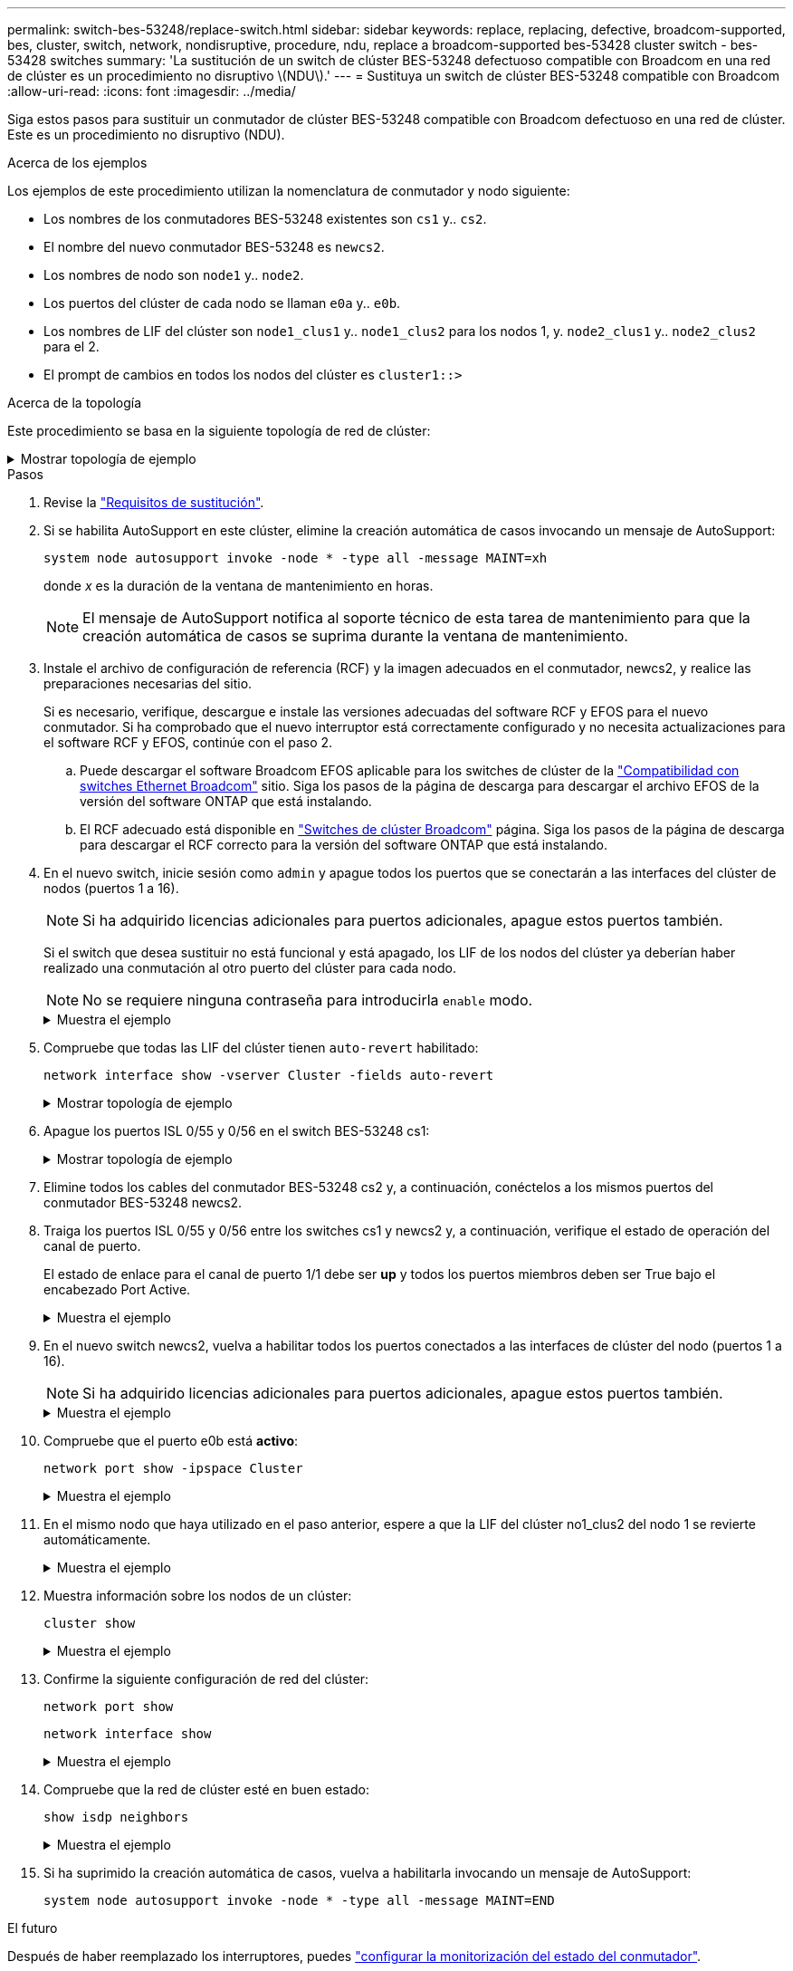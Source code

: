 ---
permalink: switch-bes-53248/replace-switch.html 
sidebar: sidebar 
keywords: replace, replacing, defective, broadcom-supported, bes, cluster, switch, network, nondisruptive, procedure, ndu, replace a broadcom-supported bes-53428 cluster switch - bes-53428 switches 
summary: 'La sustitución de un switch de clúster BES-53248 defectuoso compatible con Broadcom en una red de clúster es un procedimiento no disruptivo \(NDU\).' 
---
= Sustituya un switch de clúster BES-53248 compatible con Broadcom
:allow-uri-read: 
:icons: font
:imagesdir: ../media/


[role="lead"]
Siga estos pasos para sustituir un conmutador de clúster BES-53248 compatible con Broadcom defectuoso en una red de clúster. Este es un procedimiento no disruptivo (NDU).

.Acerca de los ejemplos
Los ejemplos de este procedimiento utilizan la nomenclatura de conmutador y nodo siguiente:

* Los nombres de los conmutadores BES-53248 existentes son `cs1` y.. `cs2`.
* El nombre del nuevo conmutador BES-53248 es `newcs2`.
* Los nombres de nodo son `node1` y.. `node2`.
* Los puertos del clúster de cada nodo se llaman `e0a` y.. `e0b`.
* Los nombres de LIF del clúster son `node1_clus1` y.. `node1_clus2` para los nodos 1, y. `node2_clus1` y.. `node2_clus2` para el 2.
* El prompt de cambios en todos los nodos del clúster es `cluster1::>`


.Acerca de la topología
Este procedimiento se basa en la siguiente topología de red de clúster:

.Mostrar topología de ejemplo
[%collapsible]
====
[listing, subs="+quotes"]
----
cluster1::> *network port show -ipspace Cluster*

Node: node1
                                                                       Ignore
                                                  Speed(Mbps) Health   Health
Port      IPspace      Broadcast Domain Link MTU  Admin/Oper  Status   Status
--------- ------------ ---------------- ---- ---- ----------- -------- ------
e0a       Cluster      Cluster          up   9000  auto/10000 healthy  false
e0b       Cluster      Cluster          up   9000  auto/10000 healthy  false


Node: node2
                                                                       Ignore
                                                  Speed(Mbps) Health   Health
Port      IPspace      Broadcast Domain Link MTU  Admin/Oper  Status   Status
--------- ------------ ---------------- ---- ---- ----------- -------- ------
e0a       Cluster      Cluster          up   9000  auto/10000 healthy  false
e0b       Cluster      Cluster          up   9000  auto/10000 healthy  false


cluster1::> *network interface show -vserver Cluster*
            Logical    Status     Network            Current       Current Is
Vserver     Interface  Admin/Oper Address/Mask       Node          Port    Home
----------- ---------- ---------- ------------------ ------------- ------- ----
Cluster
            node1_clus1  up/up    169.254.209.69/16  node1         e0a     true
            node1_clus2  up/up    169.254.49.125/16  node1         e0b     true
            node2_clus1  up/up    169.254.47.194/16  node2         e0a     true
            node2_clus2  up/up    169.254.19.183/16  node2         e0b     true


cluster1::> *network device-discovery show -protocol cdp*
Node/       Local  Discovered
Protocol    Port   Device (LLDP: ChassisID)  Interface         Platform
----------- ------ ------------------------- ----------------  ----------------
node2      /cdp
            e0a    cs1                       0/2               BES-53248
            e0b    cs2                       0/2               BES-53248
node1      /cdp
            e0a    cs1                       0/1               BES-53248
            e0b    cs2                       0/1               BES-53248
----
[listing, subs="+quotes"]
----
(cs1)# *show isdp neighbors*

Capability Codes: R - Router, T - Trans Bridge, B - Source Route Bridge,
                  S - Switch, H - Host, I - IGMP, r - Repeater

Device ID                Intf      Holdtime  Capability Platform         Port ID
------------------------ --------- --------- ---------- ---------------- ---------
node1                    0/1       175       H          FAS2750          e0a
node2                    0/2       152       H          FAS2750          e0a
cs2                      0/55      179       R          BES-53248        0/55
cs2                      0/56      179       R          BES-53248        0/56


(cs2)# show isdp neighbors

Capability Codes: R - Router, T - Trans Bridge, B - Source Route Bridge,
                  S - Switch, H - Host, I - IGMP, r - Repeater

Device ID                Intf      Holdtime  Capability Platform         Port ID
------------------------ --------- --------- ---------- ---------------- ---------
node1                    0/1       129       H          FAS2750          e0b
node2                    0/2       165       H          FAS2750          e0b
cs1                      0/55      179       R          BES-53248        0/55
cs1                      0/56      179       R          BES-53248        0/56
----
====
.Pasos
. Revise la link:replace-switch-reqs.html["Requisitos de sustitución"].
. Si se habilita AutoSupport en este clúster, elimine la creación automática de casos invocando un mensaje de AutoSupport:
+
`system node autosupport invoke -node * -type all -message MAINT=xh`

+
donde _x_ es la duración de la ventana de mantenimiento en horas.

+

NOTE: El mensaje de AutoSupport notifica al soporte técnico de esta tarea de mantenimiento para que la creación automática de casos se suprima durante la ventana de mantenimiento.

. Instale el archivo de configuración de referencia (RCF) y la imagen adecuados en el conmutador, newcs2, y realice las preparaciones necesarias del sitio.
+
Si es necesario, verifique, descargue e instale las versiones adecuadas del software RCF y EFOS para el nuevo conmutador. Si ha comprobado que el nuevo interruptor está correctamente configurado y no necesita actualizaciones para el software RCF y EFOS, continúe con el paso 2.

+
.. Puede descargar el software Broadcom EFOS aplicable para los switches de clúster de la https://www.broadcom.com/support/bes-switch["Compatibilidad con switches Ethernet Broadcom"^] sitio. Siga los pasos de la página de descarga para descargar el archivo EFOS de la versión del software ONTAP que está instalando.
.. El RCF adecuado está disponible en https://mysupport.netapp.com/site/products/all/details/broadcom-cluster-switches/downloads-tab["Switches de clúster Broadcom"^] página. Siga los pasos de la página de descarga para descargar el RCF correcto para la versión del software ONTAP que está instalando.


. En el nuevo switch, inicie sesión como `admin` y apague todos los puertos que se conectarán a las interfaces del clúster de nodos (puertos 1 a 16).
+

NOTE: Si ha adquirido licencias adicionales para puertos adicionales, apague estos puertos también.

+
Si el switch que desea sustituir no está funcional y está apagado, los LIF de los nodos del clúster ya deberían haber realizado una conmutación al otro puerto del clúster para cada nodo.

+

NOTE: No se requiere ninguna contraseña para introducirla `enable` modo.

+
.Muestra el ejemplo
[%collapsible]
====
[listing, subs="+quotes"]
----
User: *admin*
Password:
(newcs2)> *enable*
(newcs2)# *config*
(newcs2)(config)# *interface 0/1-0/16*
(newcs2)(interface 0/1-0/16)# *shutdown*
(newcs2)(interface 0/1-0/16)# *exit*
(newcs2)(config)# *exit*
(newcs2)#
----
====
. Compruebe que todas las LIF del clúster tienen `auto-revert` habilitado:
+
`network interface show -vserver Cluster -fields auto-revert`

+
.Mostrar topología de ejemplo
[%collapsible]
====
[listing, subs="+quotes"]
----
cluster1::> *network interface show -vserver Cluster -fields auto-revert*

Logical
Vserver   Interface    Auto-revert
--------- ------------ ------------
Cluster   node1_clus1  true
Cluster   node1_clus2  true
Cluster   node2_clus1  true
Cluster   node2_clus2  true
----
====
. Apague los puertos ISL 0/55 y 0/56 en el switch BES-53248 cs1:
+
.Mostrar topología de ejemplo
[%collapsible]
====
[listing, subs="+quotes"]
----
(cs1)# *config*
(cs1)(config)# *interface 0/55-0/56*
(cs1)(interface 0/55-0/56)# *shutdown*
----
====
. Elimine todos los cables del conmutador BES-53248 cs2 y, a continuación, conéctelos a los mismos puertos del conmutador BES-53248 newcs2.
. Traiga los puertos ISL 0/55 y 0/56 entre los switches cs1 y newcs2 y, a continuación, verifique el estado de operación del canal de puerto.
+
El estado de enlace para el canal de puerto 1/1 debe ser *up* y todos los puertos miembros deben ser True bajo el encabezado Port Active.

+
.Muestra el ejemplo
[%collapsible]
====
En este ejemplo, se habilitan los puertos ISL 0/55 y 0/56, y se muestra el estado de enlace para el canal de puerto 1/1 en el switch cs1:

[listing, subs="+quotes"]
----
(cs1)# *config*
(cs1)(config)# *interface 0/55-0/56*
(cs1)(interface 0/55-0/56)# *no shutdown*
(cs1)(interface 0/55-0/56)# *exit*
(cs1)# *show port-channel 1/1*

Local Interface................................ 1/1
Channel Name................................... Cluster-ISL
Link State..................................... Up
Admin Mode..................................... Enabled
Type........................................... Dynamic
Port-channel Min-links......................... 1
Load Balance Option............................ 7
(Enhanced hashing mode)

Mbr    Device/       Port       Port
Ports  Timeout       Speed      Active
------ ------------- ---------- -------
0/55   actor/long    100G Full  True
       partner/long
0/56   actor/long    100G Full  True
       partner/long
----
====
. En el nuevo switch newcs2, vuelva a habilitar todos los puertos conectados a las interfaces de clúster del nodo (puertos 1 a 16).
+

NOTE: Si ha adquirido licencias adicionales para puertos adicionales, apague estos puertos también.

+
.Muestra el ejemplo
[%collapsible]
====
[listing, subs="+quotes"]
----
User:admin
Password:
(newcs2)> *enable*
(newcs2)# *config*
(newcs2)(config)# *interface 0/1-0/16*
(newcs2)(interface 0/1-0/16)# *no shutdown*
(newcs2)(interface 0/1-0/16)# *exit*
(newcs2)(config)# *exit*
----
====
. Compruebe que el puerto e0b está *activo*:
+
`network port show -ipspace Cluster`

+
.Muestra el ejemplo
[%collapsible]
====
La salida debe ser similar a la siguiente:

[listing, subs="+quotes"]
----
cluster1::> *network port show -ipspace Cluster*

Node: node1
                                                                        Ignore
                                                   Speed(Mbps) Health   Health
Port      IPspace      Broadcast Domain Link MTU   Admin/Oper  Status   Status
--------- ------------ ---------------- ---- ----- ----------- -------- -------
e0a       Cluster      Cluster          up   9000  auto/10000  healthy  false
e0b       Cluster      Cluster          up   9000  auto/10000  healthy  false

Node: node2
                                                                        Ignore
                                                   Speed(Mbps) Health   Health
Port      IPspace      Broadcast Domain Link MTU   Admin/Oper  Status   Status
--------- ------------ ---------------- ---- ----- ----------- -------- -------
e0a       Cluster      Cluster          up   9000  auto/10000  healthy  false
e0b       Cluster      Cluster          up   9000  auto/auto   -        false
----
====
. En el mismo nodo que haya utilizado en el paso anterior, espere a que la LIF del clúster no1_clus2 del nodo 1 se revierte automáticamente.
+
.Muestra el ejemplo
[%collapsible]
====
En este ejemplo, la LIF no1_clus2 del nodo 1 se revierte correctamente si `Is Home` es `true` y el puerto es e0b.

El siguiente comando muestra información acerca de las LIF en ambos nodos. El estado del primer nodo es correcto si `Is Home` es `true` en ambas interfaces de clúster y muestran las asignaciones de puerto correctas, en este ejemplo `e0a` y.. `e0b` en el nodo 1.

[listing, subs="+quotes"]
----
cluster::> *network interface show -vserver Cluster*

            Logical      Status     Network            Current    Current Is
Vserver     Interface    Admin/Oper Address/Mask       Node       Port    Home
----------- ------------ ---------- ------------------ ---------- ------- -----
Cluster
            node1_clus1  up/up      169.254.209.69/16  node1      e0a     true
            node1_clus2  up/up      169.254.49.125/16  node1      e0b     true
            node2_clus1  up/up      169.254.47.194/16  node2      e0a     true
            node2_clus2  up/up      169.254.19.183/16  node2      e0a     false
----
====
. Muestra información sobre los nodos de un clúster:
+
`cluster show`

+
.Muestra el ejemplo
[%collapsible]
====
En este ejemplo se muestra el estado del nodo para `node1` y.. `node2` en este clúster lo es `true`:

[listing, subs="+quotes"]
----
cluster1::> *cluster show*
Node   Health   Eligibility   Epsilon
------ -------- ------------  --------
node1  true     true          true
node2  true     true          true
----
====
. Confirme la siguiente configuración de red del clúster:
+
`network port show`

+
`network interface show`

+
.Muestra el ejemplo
[%collapsible]
====
[listing, subs="+quotes"]
----
cluster1::> *network port show -ipspace Cluster*
Node: node1
                                                                       Ignore
                                       Speed(Mbps)            Health   Health
Port      IPspace     Broadcast Domain Link MTU   Admin/Oper  Status   Status
--------- ----------- ---------------- ---- ----- ----------- -------- ------
e0a       Cluster     Cluster          up   9000  auto/10000  healthy  false
e0b       Cluster     Cluster          up   9000  auto/10000  healthy  false

Node: node2
                                                                       Ignore
                                        Speed(Mbps)           Health   Health
Port      IPspace      Broadcast Domain Link MTU  Admin/Oper  Status   Status
--------- ------------ ---------------- ---- ---- ----------- -------- ------
e0a       Cluster      Cluster          up   9000 auto/10000  healthy  false
e0b       Cluster      Cluster          up   9000 auto/10000  healthy  false


cluster1::> *network interface show -vserver Cluster*

            Logical    Status     Network            Current       Current Is
Vserver     Interface  Admin/Oper Address/Mask       Node          Port    Home
----------- ---------- ---------- ------------------ ------------- ------- ----
Cluster
            node1_clus1  up/up    169.254.209.69/16  node1         e0a     true
            node1_clus2  up/up    169.254.49.125/16  node1         e0b     true
            node2_clus1  up/up    169.254.47.194/16  node2         e0a     true
            node2_clus2  up/up    169.254.19.183/16  node2         e0b     true
4 entries were displayed.
----
====
. Compruebe que la red de clúster esté en buen estado:
+
`show isdp neighbors`

+
.Muestra el ejemplo
[%collapsible]
====
[listing, subs="+quotes"]
----
(cs1)# *show isdp neighbors*
Capability Codes: R - Router, T - Trans Bridge, B - Source Route Bridge,
S - Switch, H - Host, I - IGMP, r - Repeater
Device ID    Intf    Holdtime    Capability    Platform    Port ID
---------    ----    --------    ----------    --------    --------
node1        0/1     175         H             FAS2750     e0a
node2        0/2     152         H             FAS2750     e0a
newcs2       0/55    179         R             BES-53248   0/55
newcs2       0/56    179         R             BES-53248   0/56

(newcs2)# *show isdp neighbors*
Capability Codes: R - Router, T - Trans Bridge, B - Source Route Bridge,
S - Switch, H - Host, I - IGMP, r - Repeater

Device ID    Intf    Holdtime    Capability    Platform    Port ID
---------    ----    --------    ----------    --------    --------
node1        0/1     129         H             FAS2750     e0b
node2        0/2     165         H             FAS2750     e0b
cs1          0/55    179         R             BES-53248   0/55
cs1          0/56    179         R             BES-53248   0/56
----
====
. Si ha suprimido la creación automática de casos, vuelva a habilitarla invocando un mensaje de AutoSupport:
+
`system node autosupport invoke -node * -type all -message MAINT=END`



.El futuro
Después de haber reemplazado los interruptores, puedes link:../switch-cshm/config-overview.html["configurar la monitorización del estado del conmutador"].
